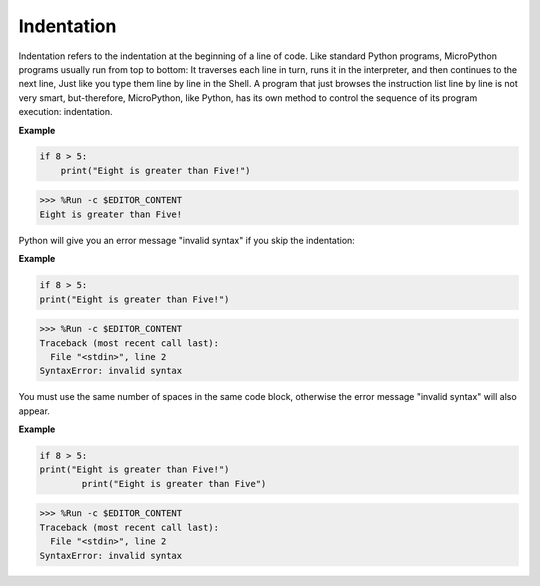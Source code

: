 Indentation
=============

Indentation refers to the indentation at the beginning of a line of code.
Like standard Python programs, MicroPython programs usually run from top to bottom:
It traverses each line in turn, runs it in the interpreter, and then continues to the next line,
Just like you type them line by line in the Shell.
A program that just browses the instruction list line by line is not very smart, but-therefore, MicroPython, like Python, has its own method to control the sequence of its program execution: indentation.

**Example**

.. code-block:: python

    if 8 > 5:
        print("Eight is greater than Five!")

>>> %Run -c $EDITOR_CONTENT
Eight is greater than Five!

Python will give you an error message "invalid syntax" if you skip the indentation:

**Example**

.. code-block:: python

    if 8 > 5:
    print("Eight is greater than Five!")

>>> %Run -c $EDITOR_CONTENT
Traceback (most recent call last):
  File "<stdin>", line 2
SyntaxError: invalid syntax

You must use the same number of spaces in the same code block, otherwise the error message "invalid syntax" will also appear.

**Example**

.. code-block:: python

    if 8 > 5:
    print("Eight is greater than Five!")
            print("Eight is greater than Five")
            
>>> %Run -c $EDITOR_CONTENT
Traceback (most recent call last):
  File "<stdin>", line 2
SyntaxError: invalid syntax
